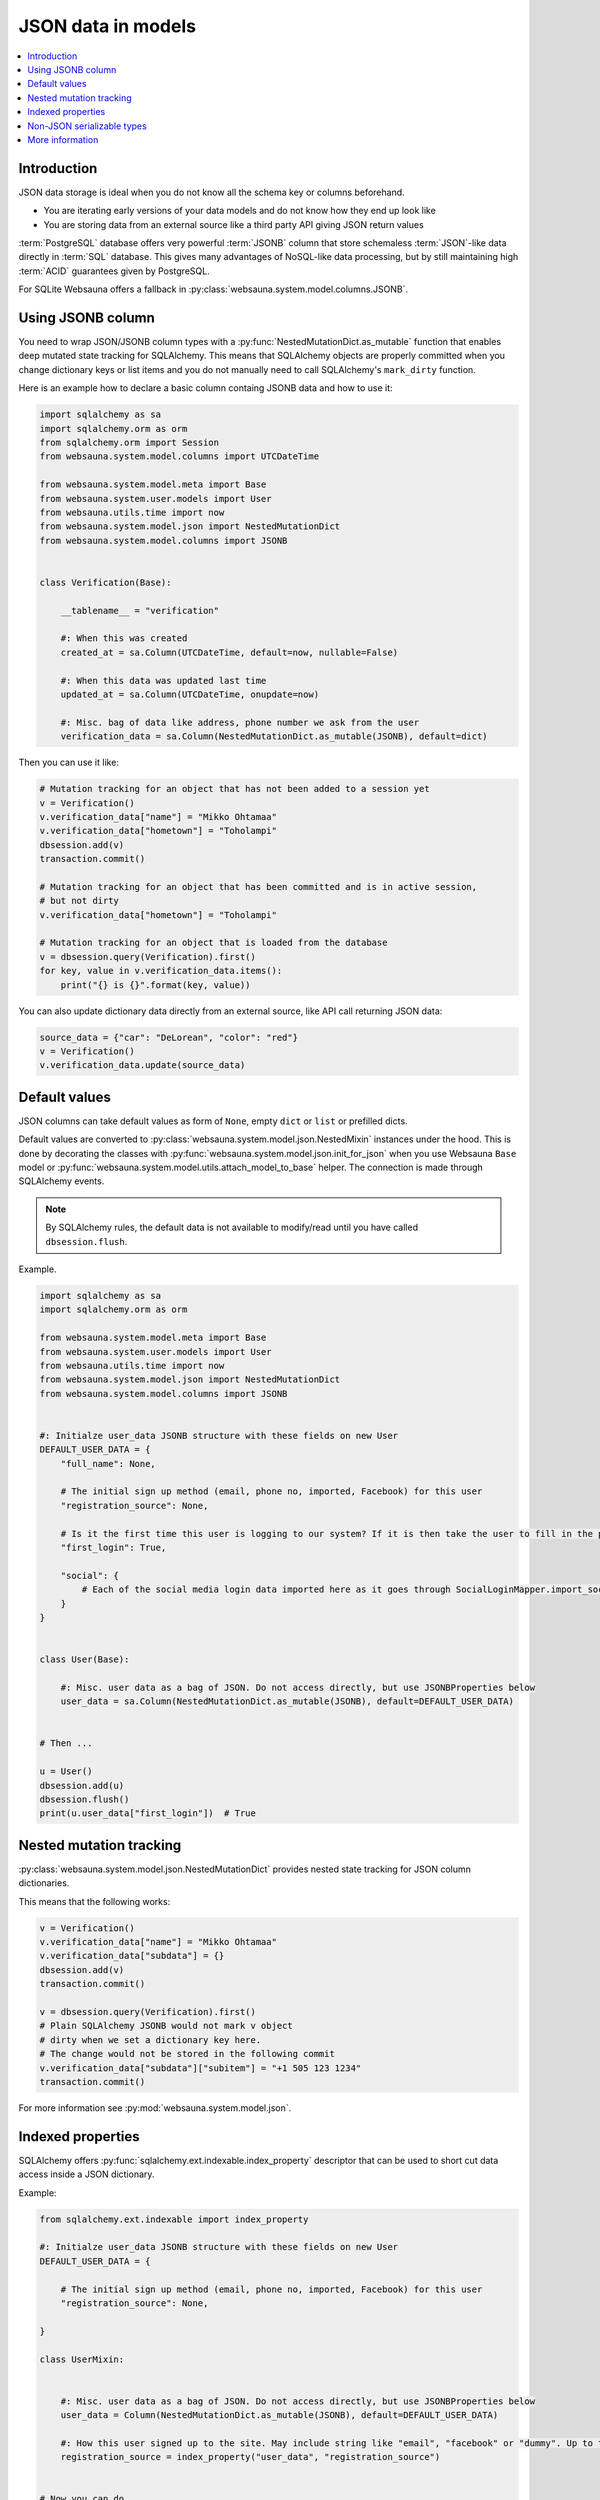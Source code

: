 ===================
JSON data in models
===================

.. contents:: :local:

Introduction
============

JSON data storage is ideal when you do not know all the schema key or columns beforehand.

* You are iterating early versions of your data models and do not know how they end up look like

* You are storing data from an external source like a third party API giving JSON return values

:term:`PostgreSQL` database offers very powerful :term:`JSONB` column that store schemaless :term:`JSON`-like data directly in :term:`SQL` database. This gives many advantages of NoSQL-like data processing, but by still maintaining high :term:`ACID` guarantees given by PostgreSQL.

For SQLite Websauna offers a fallback in :py:class:`websauna.system.model.columns.JSONB`.

Using JSONB column
==================

You need to wrap JSON/JSONB column types with a :py:func:`NestedMutationDict.as_mutable` function that enables deep mutated state tracking for SQLAlchemy. This means that SQLAlchemy objects are properly committed when you change dictionary keys or list items and you do not manually need to call SQLAlchemy's ``mark_dirty`` function.

Here is an example how to declare a basic column containg JSONB data and how to use it:

.. code-block:: python

    import sqlalchemy as sa
    import sqlalchemy.orm as orm
    from sqlalchemy.orm import Session
    from websauna.system.model.columns import UTCDateTime

    from websauna.system.model.meta import Base
    from websauna.system.user.models import User
    from websauna.utils.time import now
    from websauna.system.model.json import NestedMutationDict
    from websauna.system.model.columns import JSONB


    class Verification(Base):

        __tablename__ = "verification"

        #: When this was created
        created_at = sa.Column(UTCDateTime, default=now, nullable=False)

        #: When this data was updated last time
        updated_at = sa.Column(UTCDateTime, onupdate=now)

        #: Misc. bag of data like address, phone number we ask from the user
        verification_data = sa.Column(NestedMutationDict.as_mutable(JSONB), default=dict)


Then you can use it like:

.. code-block:: python

    # Mutation tracking for an object that has not been added to a session yet
    v = Verification()
    v.verification_data["name"] = "Mikko Ohtamaa"
    v.verification_data["hometown"] = "Toholampi"
    dbsession.add(v)
    transaction.commit()

    # Mutation tracking for an object that has been committed and is in active session,
    # but not dirty
    v.verification_data["hometown"] = "Toholampi"

    # Mutation tracking for an object that is loaded from the database
    v = dbsession.query(Verification).first()
    for key, value in v.verification_data.items():
        print("{} is {}".format(key, value))

You can also update dictionary data directly from an external source, like API call returning JSON data:

.. code-block:: python

    source_data = {"car": "DeLorean", "color": "red"}
    v = Verification()
    v.verification_data.update(source_data)

Default values
==============

JSON columns can take default values as form of ``None``, empty ``dict`` or ``list`` or prefilled dicts.

Default values are converted to :py:class:`websauna.system.model.json.NestedMixin` instances under the hood. This is done by decorating the classes with :py:func:`websauna.system.model.json.init_for_json` when you use Websauna ``Base`` model or :py:func:`websauna.system.model.utils.attach_model_to_base` helper. The connection is made through SQLAlchemy events.

.. note::

    By SQLAlchemy rules, the default data is not available to modify/read until you have called ``dbsession.flush``.

Example.

.. code-block:: python

    import sqlalchemy as sa
    import sqlalchemy.orm as orm

    from websauna.system.model.meta import Base
    from websauna.system.user.models import User
    from websauna.utils.time import now
    from websauna.system.model.json import NestedMutationDict
    from websauna.system.model.columns import JSONB


    #: Initialze user_data JSONB structure with these fields on new User
    DEFAULT_USER_DATA = {
        "full_name": None,

        # The initial sign up method (email, phone no, imported, Facebook) for this user
        "registration_source": None,

        # Is it the first time this user is logging to our system? If it is then take the user to fill in the profile page.
        "first_login": True,

        "social": {
            # Each of the social media login data imported here as it goes through SocialLoginMapper.import_social_media_user()
        }
    }


    class User(Base):

        #: Misc. user data as a bag of JSON. Do not access directly, but use JSONBProperties below
        user_data = sa.Column(NestedMutationDict.as_mutable(JSONB), default=DEFAULT_USER_DATA)


    # Then ...

    u = User()
    dbsession.add(u)
    dbsession.flush()
    print(u.user_data["first_login"])  # True

Nested mutation tracking
========================

:py:class:`websauna.system.model.json.NestedMutationDict` provides nested state tracking for JSON column dictionaries.

This means that the following works:

.. code-block:: python

    v = Verification()
    v.verification_data["name"] = "Mikko Ohtamaa"
    v.verification_data["subdata"] = {}
    dbsession.add(v)
    transaction.commit()

    v = dbsession.query(Verification).first()
    # Plain SQLAlchemy JSONB would not mark v object
    # dirty when we set a dictionary key here.
    # The change would not be stored in the following commit
    v.verification_data["subdata"]["subitem"] = "+1 505 123 1234"
    transaction.commit()


For more information see :py:mod:`websauna.system.model.json`.

Indexed properties
==================

SQLAlchemy offers :py:func:`sqlalchemy.ext.indexable.index_property` descriptor that can be used to short cut data access inside a JSON dictionary.

Example:

.. code-block:: python

    from sqlalchemy.ext.indexable import index_property

    #: Initialze user_data JSONB structure with these fields on new User
    DEFAULT_USER_DATA = {

        # The initial sign up method (email, phone no, imported, Facebook) for this user
        "registration_source": None,

    }

    class UserMixin:


        #: Misc. user data as a bag of JSON. Do not access directly, but use JSONBProperties below
        user_data = Column(NestedMutationDict.as_mutable(JSONB), default=DEFAULT_USER_DATA)

        #: How this user signed up to the site. May include string like "email", "facebook" or "dummy". Up to the application to use this field. Default social media logins and email sign up set this.
        registration_source = index_property("user_data", "registration_source")


    # Now you can do

    u = User()
    dbsession.add(u)
    dbsession.flush()
    print(u.registration_source)

Non-JSON serializable types
===========================

By default the following Python data does not serialize as JSON:

* :py:class:`decimal.Decimal`

* :py:class:`datetime.datetime`

* :py:class:`uuid.UUID`

You need to use string presentations for these. For inspiration see the code below:

.. code-block:: python

    """Serialize Python dates and decimals in JSON."""

    import datetime
    import json

    from decimal import Decimal
    from uuid import UUID
    from websauna.utils import dictutil


    class _DecimalEncoder(json.JSONEncoder):
        def default(self, o):
            if isinstance(o, Decimal):
                return str(o.quantize(Decimal("1.00")))

            if isinstance(o, datetime.datetime):
                return str(o.isoformat())

            return super(_DecimalEncoder, self).default(o)


    def _fix_data(o):
        if isinstance(o, Decimal):
            return str(o.quantize(Decimal("1.00")))

        if isinstance(o, datetime.datetime):
            return str(o.isoformat())

        if isinstance(o, UUID):
            return str(o)

        return o

    def fix_json_data(obj: Any[list, dict]) -> object:
        """Fixed Python dictionary data in-place to be JSON serializable.

        Converts decimals and datetimes to string presentation.

        :param obj: List or Dictionary
        """
        return dictutil.traverse(obj, _fix_data)


More information
================

`Automatic mutation tracking in JSON data <http://variable-scope.com/posts/mutation-tracking-in-nested-json-structures-using-sqlalchemy>`_.
